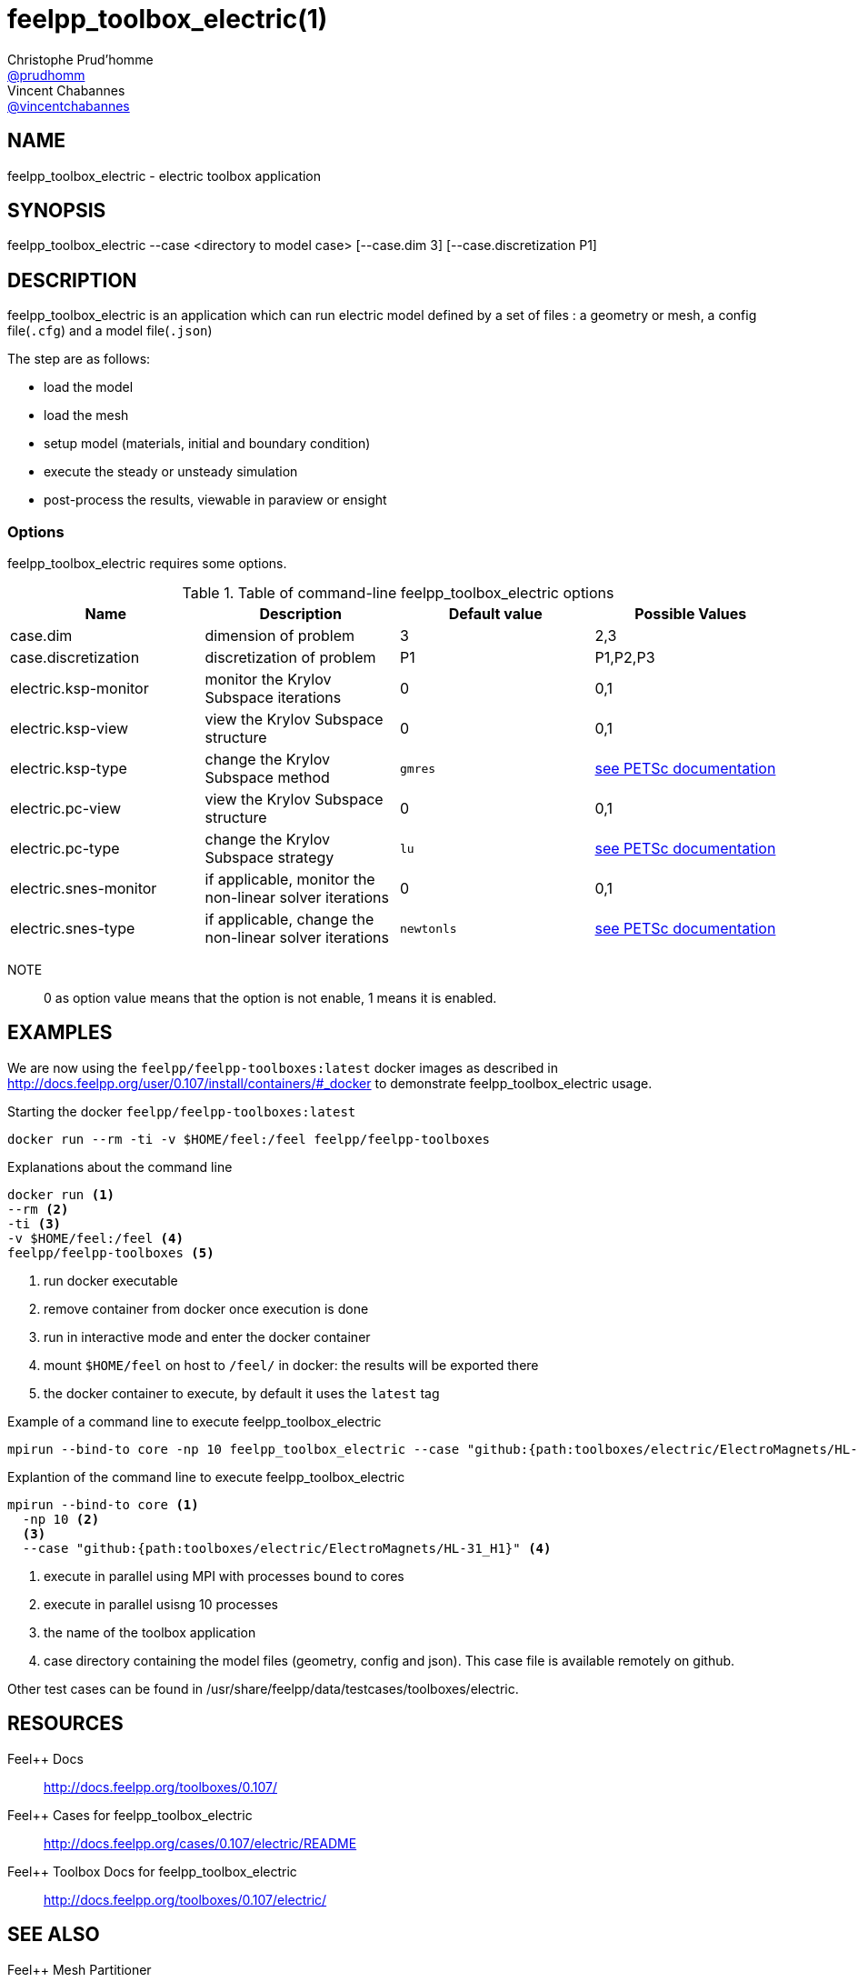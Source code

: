 :feelpp: Feel++
= feelpp_toolbox_electric(1)
Christophe Prud'homme <https://github.com/prudhomm[@prudhomm]>; Vincent Chabannes <https://github.com/vincentchabannes[@vincentchabannes]>
:manmanual: feelpp_toolbox_electric
:man-linkstyle: pass:[blue R < >]


== NAME

feelpp_toolbox_electric - electric toolbox application


== SYNOPSIS

feelpp_toolbox_electric --case <directory to model case> [--case.dim 3] [--case.discretization P1] 

== DESCRIPTION

feelpp_toolbox_electric is an application which can run electric model defined by a set of files : a geometry or mesh, a config file(`.cfg`) and  a model file(`.json`)

The step are as follows:

* load the model
* load the mesh
* setup model (materials, initial and boundary condition)
* execute the steady or unsteady simulation
* post-process the results, viewable in paraview or ensight 

=== Options

feelpp_toolbox_electric requires some options.

.Table of command-line feelpp_toolbox_electric options
|===
| Name | Description | Default value | Possible Values

| case.dim | dimension of problem  | 3 | 2,3
| case.discretization | discretization of problem  | P1 | P1,P2,P3
| electric.ksp-monitor | monitor the Krylov Subspace iterations  | 0 | 0,1
| electric.ksp-view | view the Krylov Subspace structure  | 0 | 0,1
| electric.ksp-type | change the Krylov Subspace method  | `gmres` | link:https://www.mcs.anl.gov/petsc/documentation/linearsolvertable.html[see PETSc documentation]
| electric.pc-view | view the Krylov Subspace structure  | 0 | 0,1
| electric.pc-type | change the Krylov Subspace strategy  | `lu` | link:https://www.mcs.anl.gov/petsc/documentation/linearsolvertable.html[see PETSc documentation]
| electric.snes-monitor | if applicable, monitor the non-linear solver iterations  | 0 | 0,1
| electric.snes-type | if applicable, change the non-linear solver iterations  | `newtonls` | link:https://www.mcs.anl.gov/petsc/petsc-current/docs/manualpages/SNES/SNESType.html[see PETSc documentation]

|===

NOTE:: 0 as option value means that the option is not enable, 1 means it is enabled.

== EXAMPLES

We are now using the `feelpp/feelpp-toolboxes:latest` docker images as described in link:http://docs.feelpp.org/user/0.107/install/containers/#_docker[] to demonstrate feelpp_toolbox_electric usage.

[source,shell]
.Starting the docker `feelpp/feelpp-toolboxes:latest`
----
docker run --rm -ti -v $HOME/feel:/feel feelpp/feelpp-toolboxes
----

[source,shell]
.Explanations about the command line
----
docker run <1>
--rm <2>
-ti <3>
-v $HOME/feel:/feel <4>
feelpp/feelpp-toolboxes <5>
----
<1> run docker executable
<2> remove container from docker once execution is done
<3> run in interactive mode and enter the docker container
<4> mount `$HOME/feel` on host to `/feel/` in docker: the results will be exported there
<5> the docker container to execute, by default it uses the `latest` tag


.Example of a command line to execute feelpp_toolbox_electric
----
mpirun --bind-to core -np 10 feelpp_toolbox_electric --case "github:{path:toolboxes/electric/ElectroMagnets/HL-31_H1}"
----

.Explantion of the command line to execute feelpp_toolbox_electric
----
mpirun --bind-to core <1>
  -np 10 <2>
  <3>
  --case "github:{path:toolboxes/electric/ElectroMagnets/HL-31_H1}" <4>
----
<1> execute in parallel using MPI with processes bound to cores
<2> execute in parallel usisng 10 processes
<3> the name of the toolbox application
<4> case directory containing the model files (geometry, config and json). This case file is available remotely on github.

Other test cases can be found in /usr/share/feelpp/data/testcases/toolboxes/electric.

== RESOURCES

{feelpp} Docs::
http://docs.feelpp.org/toolboxes/0.107/

{feelpp} Cases for feelpp_toolbox_electric::
http://docs.feelpp.org/cases/0.107/electric/README

{feelpp} Toolbox Docs for feelpp_toolbox_electric::
http://docs.feelpp.org/toolboxes/0.107/electric/

== SEE ALSO

{feelpp} Mesh Partitioner::
Mesh partitioner for {feelpp} Toolboxes
http://docs.feelpp.org/user/0.107/using/mesh_partitioner/


{feelpp} Remote Tool::
Access remote data(model cases, meshes) on Github and Girder in {feelpp} applications.
http://docs.feelpp.org/user/0.107/using/remotedata/


== COPYING

Copyright \(C) 2020 {feelpp} Consortium. +
Free use of this software is granted under the terms of the GPLv3 License.

